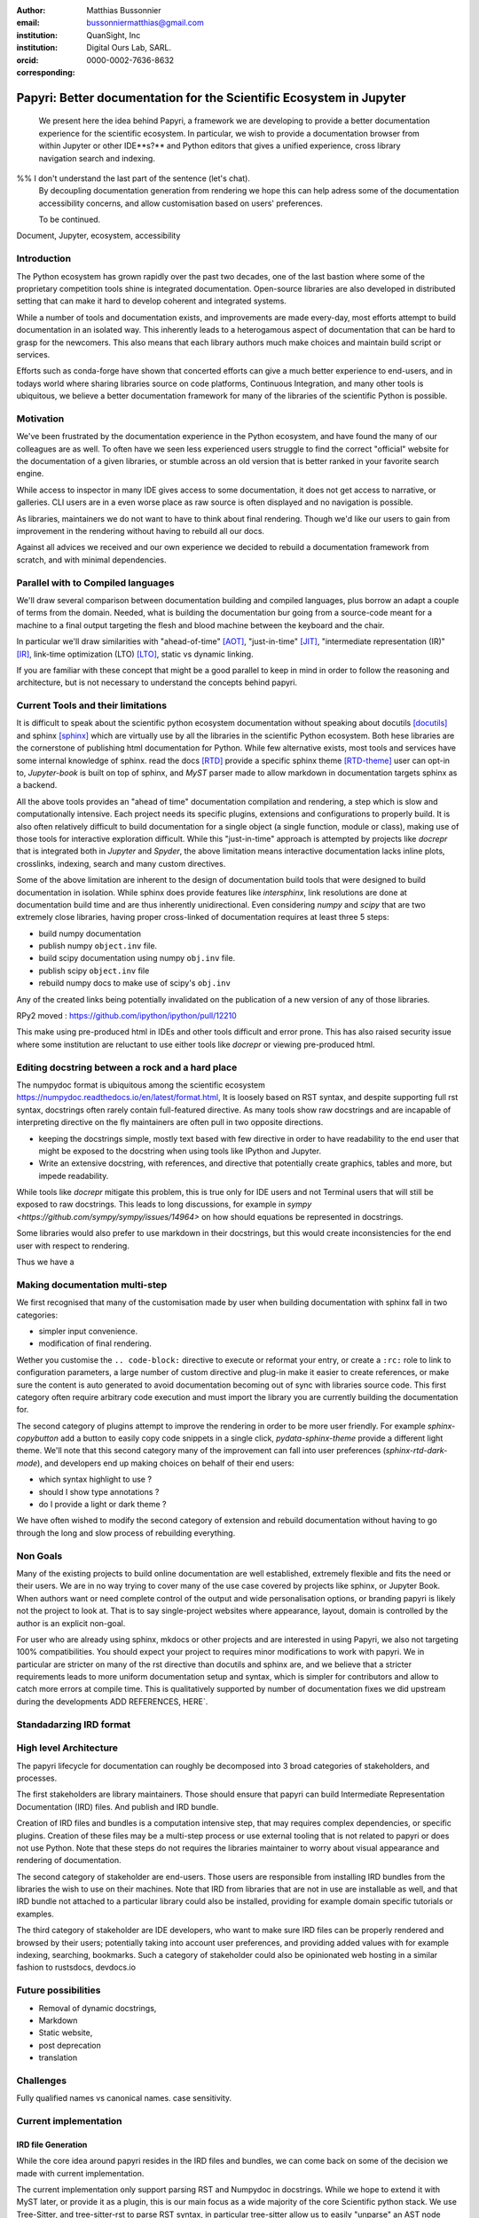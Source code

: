 :author: Matthias Bussonnier
:email: bussonniermatthias@gmail.com
:institution: QuanSight, Inc
:institution: Digital Ours Lab, SARL.
:orcid: 0000-0002-7636-8632
:corresponding:

--------------------------------------------------------------------
Papyri: Better documentation for the Scientific Ecosystem in Jupyter
--------------------------------------------------------------------

.. class:: abstract

   We present here the idea behind Papyri, a framework we are developing to
   provide a better documentation experience for the scientific ecosystem.
   In particular, we wish to provide a documentation browser from within Jupyter
   or other IDE**s?** and Python editors that gives a unified experience, cross
   library navigation search and indexing. 
 %% I don't understand the last part of the sentence (let's chat).  
   By decoupling documentation generation
   from rendering we hope this can help adress some of the documentation accessibility
   concerns, and allow customisation based on users' preferences. 
   
   To be continued.




.. class:: keywords

   Document, Jupyter, ecosystem, accessibility

Introduction
------------

The Python ecosystem has grown rapidly over the past two decades, one of the
last bastion where some of the proprietary competition tools shine is integrated
documentation. Open-source libraries are also developed in distributed setting
that can make it hard to develop coherent and integrated systems. 

While a number of tools and documentation exists, and improvements are made
every-day, most efforts attempt to build documentation in an isolated way. This
inherently leads to a heterogamous aspect of documentation that can be hard to
grasp for the newcomers. This also means that each library authors much make
choices and maintain build script or services.

Efforts such as conda-forge have shown that concerted efforts can give a much
better experience to end-users, and in todays world where sharing libraries
source on code platforms, Continuous Integration, and many other tools is
ubiquitous, we believe a better documentation framework for many of the
libraries of the scientific Python is possible.


Motivation
----------

We've been frustrated by the documentation experience in the Python ecosystem, 
and have found the many of our colleagues are as well. To often have we seen
less experienced users struggle to find the correct "official" website for the
documentation of a given libraries, or stumble across an old version that is
better ranked in your favorite search engine. 

While access to inspector in many IDE gives access to some documentation, it
does not get access to narrative, or galleries. CLI users are in a  even worse
place as raw source is often displayed and no navigation is possible.

As libraries, maintainers we do not want to have to think about final rendering.
Though we'd like our users to gain from improvement in the rendering without
having to rebuild all our docs.

Against all advices we received and our own experience we decided to rebuild a
documentation framework from scratch, and with minimal dependencies.



Parallel with to Compiled languages
-----------------------------------

We'll draw several comparison between documentation building and compiled
languages, plus borrow an adapt a couple of terms from the domain.
Needed, what is building the documentation bur going from a source-code meant for
a machine to a final output targeting the flesh and blood machine between the
keyboard and the chair.

In particular we'll draw similarities with "ahead-of-time" [AOT]_,
"just-in-time" [JIT]_, "intermediate representation (IR)" [IR]_, link-time
optimization (LTO) [LTO]_, static vs dynamic linking.

If you are familiar with these concept that might be a good parallel to keep in
mind in order to follow the reasoning and architecture, but is not necessary to
understand the concepts behind papyri.

Current Tools and their limitations
-----------------------------------

It is difficult to speak about the scientific python ecosystem documentation
without speaking about docutils [docutils]_ and sphinx [sphinx]_ which are
virtually use by all the libraries in the scientific Python ecosystem. Both hese
libraries are the cornerstone of publishing html documentation for Python. While
few alternative exists, most tools and services have some internal knowledge of
sphinx. read the docs [RTD]_ provide a specific sphinx theme [RTD-theme]_ user
can opt-in to, `Jupyter-book` is  built on top of sphinx, and `MyST` parser made
to allow markdown in documentation targets sphinx as a backend. 

All the above tools provides an "ahead of time" documentation compilation and
rendering, a step which is slow and computationally intensive. Each project
needs its specific plugins, extensions and configurations to properly build. It
is also often relatively difficult to build documentation for a single object (a
single function, module or class), making use of those tools for interactive
exploration difficult.  While this "just-in-time" approach is attempted by
projects like `docrepr` that is integrated both in `Jupyter` and `Spyder`, the
above limitation means interactive documentation lacks inline plots, crosslinks,
indexing, search and many custom directives.


Some of the above limitation are inherent to the design of documentation build
tools that were designed to build documentation in isolation. While sphinx
does provide features like `intersphinx`, link resolutions are done at
documentation build time and are thus inherently unidirectional. Even
considering `numpy` and `scipy` that are two extremely close libraries, having
proper cross-linked of documentation requires at least three 5 steps:

- build numpy documentation

- publish numpy ``object.inv`` file. 

- build scipy documentation using numpy ``obj.inv`` file.

- publish scipy ``object.inv`` file
  
- rebuild numpy docs to make use of scipy's ``obj.inv``

Any of the created links being potentially invalidated on the publication of a
new version of any of those libraries. 

RPy2 moved : https://github.com/ipython/ipython/pull/12210


This make using pre-produced html in IDEs and other tools difficult and error
prone. This has also raised security issue where some institution are reluctant
to use either tools like `docrepr` or viewing pre-produced html. 

Editing docstring between a rock and a hard place
-------------------------------------------------

The numpydoc format is ubiquitous among the scientific ecosystem
https://numpydoc.readthedocs.io/en/latest/format.html, It is loosely based on
RST syntax, and despite supporting full rst syntax, docstrings often rarely
contain full-featured directive.  As many tools show raw docstrings and are
incapable of interpreting directive on the fly maintainers are often pull in two
opposite directions. 

- keeping the docstrings simple, mostly text based with few directive in order
  to have readability to the end user that might be exposed to the docstring
  when using tools like IPython and Jupyter. 

- Write an extensive docstring, with references, and directive that
  potentially create graphics, tables and more, but impede readability. 

While tools like `docrepr` mitigate this problem, this is true only for IDE
users and not Terminal users that will still be exposed to raw docstrings. This
leads to long discussions, for example in `sympy
<https://github.com/sympy/sympy/issues/14964>` on how should equations be
represented in docstrings. 


Some libraries would also prefer to use markdown in their docstrings, but this
would create inconsistencies for the end user with respect to rendering. 

Thus we have a



Making documentation multi-step
-------------------------------

We first recognised that many of the customisation made by user when building
documentation with sphinx fall in two categories:

- simpler input convenience. 
- modification of final rendering. 


Wether you customise the ``.. code-block:`` directive to execute or reformat your
entry, or create a ``:rc:`` role to link to configuration parameters, a large
number of custom directive and plug-in make it easier to create references, or
make sure the content is auto generated to avoid documentation becoming out of
sync with libraries source code. This first category often require arbitrary
code execution and must import the library you are currently building the
documentation for. 


The second category of plugins attempt to improve the rendering in order to be
more user friendly. For example `sphinx-copybutton` add a button to easily copy
code snippets in a single click, `pydata-sphinx-theme` provide a different light
theme. We'll note that this second category many of the improvement can fall
into user preferences (`sphinx-rtd-dark-mode`), and developers end up making
choices on behalf of their end users: 

- which syntax highlight to use ?
- should I show type annotations ?
- do I provide a light or dark theme ? 


We have often wished to modify the second category of extension and rebuild
documentation without having to go through the long and slow process of
rebuilding everything. 


Non Goals
---------

Many of the existing projects to build online documentation are well
established, extremely flexible and fits the need or their users. We are in no
way trying to cover many of the use case covered by projects like sphinx, or
Jupyter Book. When authors want or need complete control of the output and wide
personalisation options, or branding papyri is likely not the project to look
at. That is to say single-project websites where appearance, layout, domain is
controlled by the author is an explicit non-goal.

For user who are already using sphinx, mkdocs or other projects and are
interested in using Papyri, we also not targeting 100% compatibilities. You
should expect your project to requires minor modifications to work with papyri. 
We in particular are stricter on many of the rst directive than docutils and
sphinx are, and we believe that a stricter requirements leads to more uniform
documentation setup and syntax, which is simpler for contributors and allow to
catch more errors at compile time. This is qualitatively supported by number of
documentation fixes we did upstream during the developments ADD REFERENCES,
HERE`.


Standadarzing IRD format
------------------------


High level Architecture 
-----------------------

The papyri lifecycle for documentation can roughly be decomposed into 3 broad
categories of stakeholders, and processes. 

The first stakeholders are library maintainers. Those should ensure that papyri
can build Intermediate Representation Documentation (IRD) files. And publish
and IRD bundle.

Creation of IRD files and bundles is a computation intensive step, that may
requires complex dependencies, or specific plugins. Creation of these files may
be a multi-step process or use external tooling that is not related to papyri or
does not use Python. Note that these steps do not requires the libraries
maintainer to worry about visual appearance and rendering of documentation.


The second category of stakeholder are end-users. Those users are responsible
from installing IRD bundles from the libraries the wish to use on their
machines. Note that IRD from libraries that are not in use are installable as
well, and that IRD bundle not attached to a particular library could also be
installed, providing for example domain specific tutorials or examples. 


The third category of stakeholder are IDE developers, who want to make sure
IRD files can be properly rendered and browsed by their users; potentially
taking into account user preferences, and providing added values with for
example indexing, searching, bookmarks. Such a category of stakeholder could
also be opinionated web hosting in a similar fashion to rustsdocs, devdocs.io


Future possibilities
--------------------

- Removal of dynamic docstrings, 
- Markdown
- Static website,
- post deprecation
- translation


Challenges
----------

Fully qualified names vs canonical names. 
case sensitivity.



Current implementation
----------------------


IRD file Generation
~~~~~~~~~~~~~~~~~~~

While the core idea around papyri resides in the IRD files and bundles, we can
come back on some of the decision we made with current implementation.

The current implementation only support parsing RST and Numpydoc in docstrings. 
While we hope to extend it with MyST later, or provide it as a plugin, this is
our main focus as a wide majority of the core Scientific python stack.
We use Tree-Sitter, and tree-sitter-rst to parse RST syntax, in particular
tree-sitter allow us to easily "unparse" an AST node when necessary as the ast
nodes contains bytes offset to the original buffer. This was relatively
convenient to handle custom directive a number of edge cases where project
relied on loose definition of the rst syntax. For example rst directive are of
the form::

  .. directive:: arguments
      
      body

While technically there is no space before the ``::``, docutils and sphinx allow
this, but it fails in tree-sitter with an error node. We can check error nodes,
un-parse, add heuristics to restore a proper syntax and parse the new node.

Alternatively a number of directive like ``warnings``, ``notes``
``admonitions`` still contain valid RST. Instead of storing the directive with
the raw text, we parse the full document (potentially finding invalid syntax),
and unparse to the raw text only if the directive requires it.


Serialisation of datastructure into IRD files are currently using a custom
serialiser that we hope to swap for msgspec. The AST objects are completely
typed but contains a number of Unions and Sequences of Unions. We found out that
many frameworks like ``pydantic`` do not support sequences of Unions where each
item in the Union may be of a different type.


We currently try to type-infer all code examples with Jedi, and pre-syntax
highlight using pygments when possible.

IRD File Installation
~~~~~~~~~~~~~~~~~~~~~

Download and Installation of IRD files is done concurrently using ``httpx``,
with ``trio`` as an async framework. 

The IRD files post-processed into a local custom format. Object informations are
store in 3 different places: A local SQLite database, CBOR representation of
each document, and raw storage on disk for assets and binary blobs. 

SQlite allows us to easily query graph informations at run time, just before
rendering, and is mostly optimised for infrequent read access.

CBOR object for post-processed IRD files has been chosen to provide a more
compact representation than JSON which is highly redundant, while still
avoiding to use compression for fast access.


Access to these resources is providing via an internal ``GraphStore`` API which
is agnostic of the backend, and ensure the consistency of operation like
adding/removing/replacing documents.

Documentation Rendering
~~~~~~~~~~~~~~~~~~~~~~~

We've prototypes a number of rendering engines, each of them basically consist
of fetching a single page and it's metadata, and walking the IRD AST tree, and
rendering each nodes with user preferences. 

- An ASCII terminal render using Jinja2. This can be useful to pipe
  documentation to other tools like grep, less, cat.

- A TUI browser using urwid. This lets you navigate in the terminal, reflow long
  line on window resize, and can even open images files in external editors. We
  encountered several bugs in urwid and are considering rewriting it using
  Rich/Textual.

- A Just-in-Time rendering engine using Jinja2/quart/trio ; Quart being an async
  version of flask. This version is the one with the most features.

- A static "Ahead of time", rendering of all the existing pages that can be
  rendered ahead of time, using the same class as the Just-in-time rendering
  that basically loops through all entries in the SQLite database and render
  each.


Our profile show that documentation rendering is limited by object serialisation
and de serialisation from disk as well a Jinja2 templating engine. 
We've played with writing a static html renderer in a compiled language (Rust,
using compiled, and typed checked templates), and managed to get about a factor
10 speedup, but this implementation is now out of syn with the main papyri
code base. 


Finally we've started implementing a JupyterLab extension that is capable of
basic IRD file browsing and rendering, using react and typescript. It has
limited capabilities, like ability to browse to previous pages.


Misc
----

Is is common for compiler to use IR (MIRI, LLVM IR)
Not a novel idea, allow to mix compilation from multiple targets, LTO.
Diataxis
rustdocs.



.. comment: 
    In this talk we will demo and discuss the work that is being done on Papyri, a
    new framework to provide rich documentation in Jupyter and Terminal IPython
    with plots, crosslink, equations. We will describe how libraries can opt-in to
    this new framework while still in beta to provide feedback, what are the trade-off of using it, the current
    capabilities and the one planed with current funding, as well as where this
    could go in the future.

    This talk discusses a solution to a widely encountered problem of documentation while using Jupyter and Terminal IPython. This will be an impactful talk to the community of all scientific groups.



    ## Summary

    This submission is very interesting! I would have liked if the authors gave more detail on the difference between user perspectives (that is, library users navigating documentation with this tool), and developer perspectives (developers of libraries that may want to integrate this documentation framework into their projects). I also hope that the authors comment on documentation accessibilty for users of different skill levels and if / how this framework addresses it.

    ## Is the abstract compelling?

    Absolutely! This sounds like a fantastic tool that would be of interest to package developers and users in the SciPy community.

    ## How relevant, immediately useful, and novel is the topic?

    The topic is both relevant and useful to the community.






It is well known [Atr03]_ that Spice grows on the planet Dune.  Test
some maths, for example :math:`e^{\pi i} + 3 \delta`.  Or maybe an
equation on a separate line:

.. math::

   g(x) = \int_0^\infty f(x) dx

or on multiple, aligned lines:

.. math::
   :type: eqnarray

   g(x) &=& \int_0^\infty f(x) dx \\
        &=& \ldots

The area of a circle and volume of a sphere are given as

.. math::
   :label: circarea

   A(r) = \pi r^2.

.. math::
   :label: spherevol

   V(r) = \frac{4}{3} \pi r^3

We can then refer back to Equation (:ref:`circarea`) or
(:ref:`spherevol`) later.

Mauris purus enim, volutpat non dapibus et, gravida sit amet sapien. In at
consectetur lacus. Praesent orci nulla, blandit eu egestas nec, facilisis vel
lacus. Fusce non ante vitae justo faucibus facilisis. Nam venenatis lacinia
turpis. Donec eu ultrices mauris. Ut pulvinar viverra rhoncus. Vivamus
adipiscing faucibus ligula, in porta orci vehicula in. Suspendisse quis augue
arcu, sit amet accumsan diam. Vestibulum lacinia luctus dui. Aliquam odio arcu,
faucibus non laoreet ac, condimentum eu quam. Quisque et nunc non diam
consequat iaculis ut quis leo. Integer suscipit accumsan ligula. Sed nec eros a
orci aliquam dictum sed ac felis. Suspendisse sit amet dui ut ligula iaculis
sollicitudin vel id velit. Pellentesque hendrerit sapien ac ante facilisis
lacinia. Nunc sit amet sem sem. In tellus metus, elementum vitae tincidunt ac,
volutpat sit amet mauris. Maecenas [#]_ diam turpis, placerat [#]_ at adipiscing ac,
pulvinar id metus.

.. [#] On the one hand, a footnote.
.. [#] On the other hand, another footnote.

.. .. figure:: figure1.png
.. 
..    This is the caption.:code:`chunk of code` inside of it. :label:`egfig` 
.. 
.. .. figure:: figure1.png
..    :align: center
..    :figclass: w
.. 
..    This is a wide figure, specified by adding "w" to the figclass.  It is also
..    center aligned, by setting the align keyword (can be left, right or center).
..    This caption also has :code:`chunk of code`.
.. 
.. .. figure:: figure1.png
..    :scale: 20%
..    :figclass: bht
.. 
..    This is the caption on a smaller figure that will be placed by default at the
..    bottom of the page, and failing that it will be placed inline or at the top.
..    Note that for now, scale is relative to a completely arbitrary original
..    reference size which might be the original size of your image - you probably
..    have to play with it.  :label:`egfig2`
.. 
.. As you can see in Figures :ref:`egfig` and :ref:`egfig2`, this is how you reference auto-numbered
.. figures.
.. 
.. table:: This is the caption for the materials table. :label:`mtable`

   +------------+----------------+
   | Material   | Units          |
   +============+================+
   | Stone      | 3              |
   +------------+----------------+
   | Water      | 12             |
   +------------+----------------+
   | Cement     | :math:`\alpha` |
   +------------+----------------+


We show the different quantities of materials required in Table
:ref:`mtable`.


.. The statement below shows how to adjust the width of a table.

.. raw:: latex

   \setlength{\tablewidth}{0.8\linewidth}


.. table:: This is the caption for the wide table.
   :class: w

   +--------+----+------+------+------+------+--------+
   | This   | is |  a   | very | very | wide | table  |
   +--------+----+------+------+------+------+--------+

Unfortunately, restructuredtext can be picky about tables, so if it simply
won't work try raw LaTeX:


.. raw:: latex

   \begin{table*}

     \begin{longtable*}{|l|r|r|r|}
     \hline
     \multirow{2}{*}{Projection} & \multicolumn{3}{c|}{Area in square miles}\tabularnewline
     \cline{2-4}
      & Large Horizontal Area & Large Vertical Area & Smaller Square Area\tabularnewline
     \hline
     Albers Equal Area  & 7,498.7 & 10,847.3 & 35.8\tabularnewline
     \hline
     Web Mercator & 13,410.0 & 18,271.4 & 63.0\tabularnewline
     \hline
     Difference & 5,911.3 & 7,424.1 & 27.2\tabularnewline
     \hline
     Percent Difference & 44\% & 41\% & 43\%\tabularnewline
     \hline
     \end{longtable*}

     \caption{Area Comparisons \DUrole{label}{quanitities-table}}

   \end{table*}

Perhaps we want to end off with a quote by Lao Tse [#]_:

  *Muddy water, let stand, becomes clear.*

.. [#] :math:`\mathrm{e^{-i\pi}}`

.. Customised LaTeX packages
.. -------------------------

.. Please avoid using this feature, unless agreed upon with the
.. proceedings editors.

.. ::

..   .. latex::
..      :usepackage: somepackage

..      Some custom LaTeX source here.

References
----------
.. [Atr03] P. Atreides. *How to catch a sandworm*,
           Transactions on Terraforming, 21(3):261-300, August 2003.
.. [docutils] https://docutils.sourceforge.io/
.. [sphinx] https://www.sphinx-doc.org/en/master/
.. [RTD] https://readthedocs.org/
.. [RTD-theme] https://sphinx-rtd-theme.readthedocs.io/en/stable/
.. [AOT] https://en.wikipedia.org/wiki/Ahead-of-time_compilation
.. [JIT] https://en.wikipedia.org/wiki/Just-in-time_compilation
.. [IR] https://en.wikipedia.org/wiki/Intermediate_representation
.. [LTO] https://en.wikipedia.org/wiki/Interprocedural_optimization
